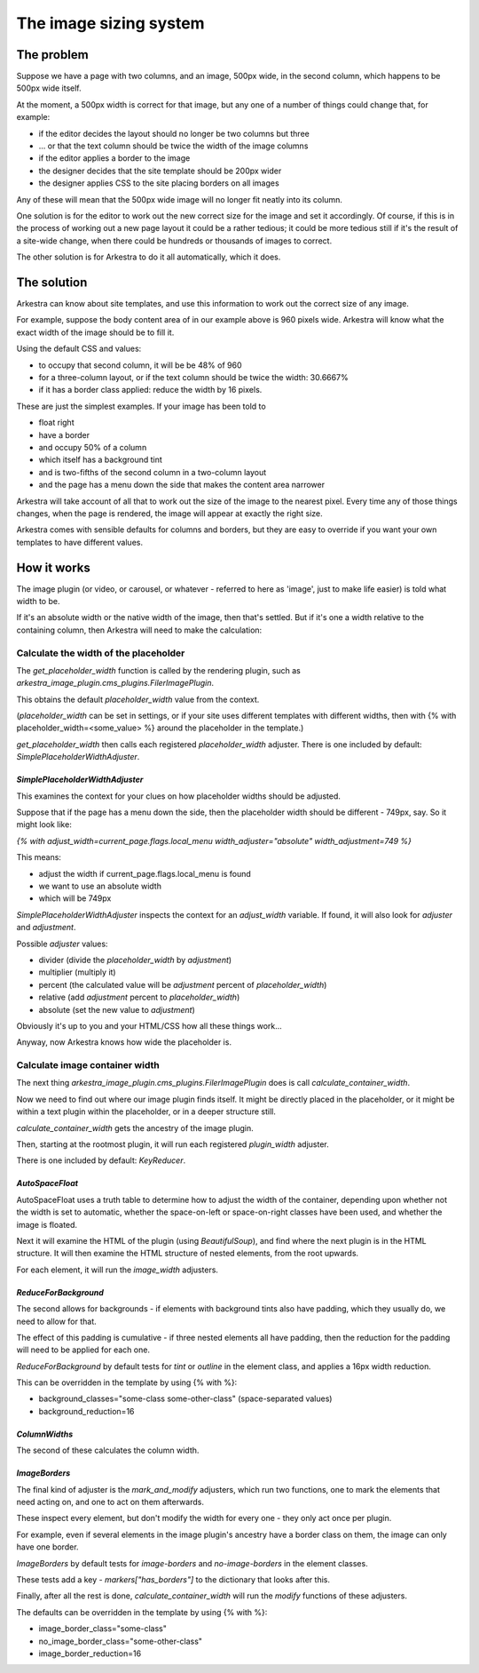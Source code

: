 #######################
The image sizing system
#######################

***********
The problem
***********

Suppose we have a page with two columns, and an image, 500px wide, in the second column, which happens to be 500px wide itself.

At the moment, a 500px width is correct for that image, but any one of a number of things could change that, for example:

* if the editor decides the layout should no longer be two columns but three
* ... or that the text column should be twice the width of the image columns
* if the editor applies a border to the image
* the designer decides that the site template should be 200px wider
* the designer applies CSS to the site placing borders on all images

Any of these will mean that the 500px wide image will no longer fit neatly into its column.

One solution is for the editor to work out the new correct size for the image and set it accordingly. Of course, if this is in the process of working out a new page layout it could be a rather tedious; it could be more tedious still if it's the result of a site-wide change, when there could be hundreds or thousands of images to correct.

The other solution is for Arkestra to do it all automatically, which it does.

************
The solution 
************

Arkestra can know about site templates, and use this information to work out the correct size of any image.

For example, suppose the body content area of in our example above is 960 pixels wide. Arkestra will know what the exact width of the image should be to fill it. 

Using the default CSS and values:

* to occupy that second column, it will be be 48% of 960
* for a three-column layout, or if the text column should be twice the width: 30.6667%
* if it has a border class applied: reduce the width by 16 pixels.

These are just the simplest examples. If your image has been told to 

* float right 
* have a border
* and occupy 50% of a column
* which itself has a background tint
* and is two-fifths of the second column in a two-column layout
* and the page has a menu down the side that makes the content area narrower

Arkestra will take account of all that to work out the size of the image to the nearest pixel. Every time any of those things changes, when the page is rendered, the image will appear at exactly the right size.

Arkestra comes with sensible defaults for columns and borders, but they are easy to override if you want your own templates to have different values.

************
How it works
************

The image plugin (or video, or carousel, or whatever - referred to here as 'image', just to make life easier) is told what width to be. 

If it's an absolute width or the native width of the image, then that's settled. But if it's one a width relative to the containing column, then Arkestra will need to make the calculation:

Calculate the width of the placeholder
======================================

The `get_placeholder_width` function is called by the rendering plugin, such as `arkestra_image_plugin.cms_plugins.FilerImagePlugin`.

This obtains the default `placeholder_width` value from the context.

(`placeholder_width` can be set in settings, or if your site uses different templates with different widths, then with {% with placeholder_width=<some_value> %} around the placeholder in the template.)

`get_placeholder_width` then calls each registered `placeholder_width` adjuster. There is one included by default: `SimplePlaceholderWidthAdjuster`.

`SimplePlaceholderWidthAdjuster`
--------------------------------

This examines the context for your clues on how placeholder widths should be adjusted. 

Suppose that if the page has a menu down the side, then the placeholder width should be different - 749px, say. So it might look like:

`{% with adjust_width=current_page.flags.local_menu width_adjuster="absolute" width_adjustment=749 %}`

This means: 

* adjust the width if current_page.flags.local_menu is found
* we want to use an absolute width
* which will be 749px 

`SimplePlaceholderWidthAdjuster` inspects the context for an `adjust_width` variable. If found, it will also look for `adjuster` and `adjustment`.

Possible `adjuster` values:

* divider (divide the `placeholder_width` by `adjustment`)
* multiplier (multiply it)
* percent (the calculated value will be `adjustment` percent of `placeholder_width`)
* relative (add `adjustment` percent to `placeholder_width`)
* absolute (set the new value to `adjustment`)

Obviously it's up to you and your HTML/CSS how all these things work...

Anyway, now Arkestra knows how wide the placeholder is.

Calculate image container width
===============================

The next thing `arkestra_image_plugin.cms_plugins.FilerImagePlugin` does is call `calculate_container_width`.

Now we need to find out where our image plugin finds itself. It might be directly placed in the placeholder, or it might be within a text plugin within the placeholder, or in a deeper structure still.

`calculate_container_width` gets the ancestry of the image plugin. 

Then, starting at the rootmost plugin, it will run each registered `plugin_width` adjuster.

There is one included by default: `KeyReducer`.

`AutoSpaceFloat`
----------------

AutoSpaceFloat uses a truth table to determine how to adjust the width of the container, depending upon whether not the width is set to automatic, whether the space-on-left or space-on-right classes have been used, and whether the image is floated.

Next it will examine the HTML of the plugin (using `BeautifulSoup`), and find where the next plugin is in the HTML structure. It will then examine the HTML structure of nested elements, from the root upwards.

For each element, it will run the `image_width` adjusters.

`ReduceForBackground`
---------------------

The second allows for backgrounds - if elements with background tints also have padding, which they usually do, we need to allow for that.

The effect of this padding is cumulative - if three nested elements all have padding, then the reduction for the padding will need to be applied for each one.

`ReduceForBackground` by default tests for `tint` or `outline` in the element class, and applies a 16px width reduction.

This can be overridden in the template by using {% with %}:

* background_classes="some-class some-other-class" (space-separated values)
* background_reduction=16

`ColumnWidths`
--------------

The second of these calculates the column width.

`ImageBorders`
--------------

The final kind of adjuster is the `mark_and_modify` adjusters, which run two functions, one to mark the elements that need acting on, and one to act on them afterwards.

These inspect every element, but don't modify the width for every one - they only act once per plugin.

For example, even if several elements in the image plugin's ancestry have a border class on them, the image can only have one border.

`ImageBorders` by default tests for `image-borders` and `no-image-borders` in the element classes.

These tests add a key - `markers["has_borders"]` to the dictionary that looks after this.

Finally, after all the rest is done, `calculate_container_width` will run the `modify` functions of these adjusters.

The defaults can be overridden in the template by using {% with %}:

* image_border_class="some-class"
* no_image_border_class="some-other-class"
* image_border_reduction=16
